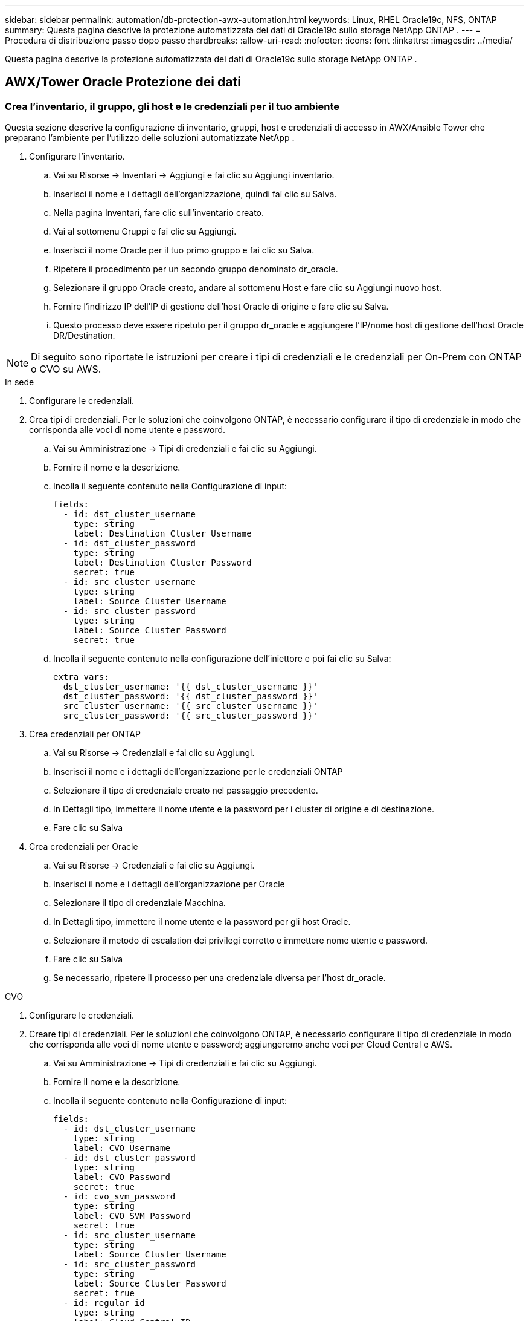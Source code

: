---
sidebar: sidebar 
permalink: automation/db-protection-awx-automation.html 
keywords: Linux, RHEL Oracle19c, NFS, ONTAP 
summary: Questa pagina descrive la protezione automatizzata dei dati di Oracle19c sullo storage NetApp ONTAP . 
---
= Procedura di distribuzione passo dopo passo
:hardbreaks:
:allow-uri-read: 
:nofooter: 
:icons: font
:linkattrs: 
:imagesdir: ../media/


[role="lead"]
Questa pagina descrive la protezione automatizzata dei dati di Oracle19c sullo storage NetApp ONTAP .



== AWX/Tower Oracle Protezione dei dati



=== Crea l'inventario, il gruppo, gli host e le credenziali per il tuo ambiente

Questa sezione descrive la configurazione di inventario, gruppi, host e credenziali di accesso in AWX/Ansible Tower che preparano l'ambiente per l'utilizzo delle soluzioni automatizzate NetApp .

. Configurare l'inventario.
+
.. Vai su Risorse → Inventari → Aggiungi e fai clic su Aggiungi inventario.
.. Inserisci il nome e i dettagli dell'organizzazione, quindi fai clic su Salva.
.. Nella pagina Inventari, fare clic sull'inventario creato.
.. Vai al sottomenu Gruppi e fai clic su Aggiungi.
.. Inserisci il nome Oracle per il tuo primo gruppo e fai clic su Salva.
.. Ripetere il procedimento per un secondo gruppo denominato dr_oracle.
.. Selezionare il gruppo Oracle creato, andare al sottomenu Host e fare clic su Aggiungi nuovo host.
.. Fornire l'indirizzo IP dell'IP di gestione dell'host Oracle di origine e fare clic su Salva.
.. Questo processo deve essere ripetuto per il gruppo dr_oracle e aggiungere l'IP/nome host di gestione dell'host Oracle DR/Destination.





NOTE: Di seguito sono riportate le istruzioni per creare i tipi di credenziali e le credenziali per On-Prem con ONTAP o CVO su AWS.

[role="tabbed-block"]
====
.In sede
--
. Configurare le credenziali.
. Crea tipi di credenziali.  Per le soluzioni che coinvolgono ONTAP, è necessario configurare il tipo di credenziale in modo che corrisponda alle voci di nome utente e password.
+
.. Vai su Amministrazione → Tipi di credenziali e fai clic su Aggiungi.
.. Fornire il nome e la descrizione.
.. Incolla il seguente contenuto nella Configurazione di input:
+
[source, cli]
----
fields:
  - id: dst_cluster_username
    type: string
    label: Destination Cluster Username
  - id: dst_cluster_password
    type: string
    label: Destination Cluster Password
    secret: true
  - id: src_cluster_username
    type: string
    label: Source Cluster Username
  - id: src_cluster_password
    type: string
    label: Source Cluster Password
    secret: true
----
.. Incolla il seguente contenuto nella configurazione dell'iniettore e poi fai clic su Salva:
+
[source, cli]
----
extra_vars:
  dst_cluster_username: '{{ dst_cluster_username }}'
  dst_cluster_password: '{{ dst_cluster_password }}'
  src_cluster_username: '{{ src_cluster_username }}'
  src_cluster_password: '{{ src_cluster_password }}'
----


. Crea credenziali per ONTAP
+
.. Vai su Risorse → Credenziali e fai clic su Aggiungi.
.. Inserisci il nome e i dettagli dell'organizzazione per le credenziali ONTAP
.. Selezionare il tipo di credenziale creato nel passaggio precedente.
.. In Dettagli tipo, immettere il nome utente e la password per i cluster di origine e di destinazione.
.. Fare clic su Salva


. Crea credenziali per Oracle
+
.. Vai su Risorse → Credenziali e fai clic su Aggiungi.
.. Inserisci il nome e i dettagli dell'organizzazione per Oracle
.. Selezionare il tipo di credenziale Macchina.
.. In Dettagli tipo, immettere il nome utente e la password per gli host Oracle.
.. Selezionare il metodo di escalation dei privilegi corretto e immettere nome utente e password.
.. Fare clic su Salva
.. Se necessario, ripetere il processo per una credenziale diversa per l'host dr_oracle.




--
.CVO
--
. Configurare le credenziali.
. Creare tipi di credenziali. Per le soluzioni che coinvolgono ONTAP, è necessario configurare il tipo di credenziale in modo che corrisponda alle voci di nome utente e password; aggiungeremo anche voci per Cloud Central e AWS.
+
.. Vai su Amministrazione → Tipi di credenziali e fai clic su Aggiungi.
.. Fornire il nome e la descrizione.
.. Incolla il seguente contenuto nella Configurazione di input:
+
[source, cli]
----
fields:
  - id: dst_cluster_username
    type: string
    label: CVO Username
  - id: dst_cluster_password
    type: string
    label: CVO Password
    secret: true
  - id: cvo_svm_password
    type: string
    label: CVO SVM Password
    secret: true
  - id: src_cluster_username
    type: string
    label: Source Cluster Username
  - id: src_cluster_password
    type: string
    label: Source Cluster Password
    secret: true
  - id: regular_id
    type: string
    label: Cloud Central ID
    secret: true
  - id: email_id
    type: string
    label: Cloud Manager Email
    secret: true
  - id: cm_password
    type: string
    label: Cloud Manager Password
    secret: true
  - id: access_key
    type: string
    label: AWS Access Key
    secret: true
  - id: secret_key
    type: string
    label: AWS Secret Key
    secret: true
  - id: token
    type: string
    label: Cloud Central Refresh Token
    secret: true
----
.. Incolla il seguente contenuto nella configurazione dell'iniettore e fai clic su Salva:
+
[source, cli]
----
extra_vars:
  dst_cluster_username: '{{ dst_cluster_username }}'
  dst_cluster_password: '{{ dst_cluster_password }}'
  cvo_svm_password: '{{ cvo_svm_password }}'
  src_cluster_username: '{{ src_cluster_username }}'
  src_cluster_password: '{{ src_cluster_password }}'
  regular_id: '{{ regular_id }}'
  email_id: '{{ email_id }}'
  cm_password: '{{ cm_password }}'
  access_key: '{{ access_key }}'
  secret_key: '{{ secret_key }}'
  token: '{{ token }}'
----


. Crea credenziali per ONTAP/CVO/AWS
+
.. Vai su Risorse → Credenziali e fai clic su Aggiungi.
.. Inserisci il nome e i dettagli dell'organizzazione per le credenziali ONTAP
.. Selezionare il tipo di credenziale creato nel passaggio precedente.
.. In Dettagli tipo, inserisci il nome utente e la password per i cluster di origine e CVO, Cloud Central/Manager, la chiave di accesso/segreta AWS e il token di aggiornamento Cloud Central.
.. Fare clic su Salva


. Crea credenziali per Oracle (fonte)
+
.. Vai su Risorse → Credenziali e fai clic su Aggiungi.
.. Inserisci il nome e i dettagli dell'organizzazione per l'host Oracle
.. Selezionare il tipo di credenziale Macchina.
.. In Dettagli tipo, immettere il nome utente e la password per gli host Oracle.
.. Selezionare il metodo di escalation dei privilegi corretto e immettere nome utente e password.
.. Fare clic su Salva


. Crea credenziali per la destinazione Oracle
+
.. Vai su Risorse → Credenziali e fai clic su Aggiungi.
.. Immettere il nome e i dettagli dell'organizzazione per l'host Oracle DR
.. Selezionare il tipo di credenziale Macchina.
.. In Dettagli tipo, inserisci il nome utente (ec2-user o se lo hai modificato rispetto al valore predefinito inseriscilo) e la chiave privata SSH
.. Selezionare il metodo di escalation dei privilegi corretto (sudo) e immettere il nome utente e la password, se necessario.
.. Fare clic su Salva




--
====


=== Crea un progetto

. Vai su Risorse → Progetti e fai clic su Aggiungi.
+
.. Inserisci il nome e i dettagli dell'organizzazione.
.. Selezionare Git nel campo Tipo di credenziale di controllo del codice sorgente.
.. entrare `\https://github.com/NetApp-Automation/na_oracle19c_data_protection.git` come URL del controllo sorgente.
.. Fare clic su Salva.
.. Potrebbe essere necessario sincronizzare occasionalmente il progetto quando il codice sorgente cambia.






=== Configurare le variabili globali

Le variabili definite in questa sezione si applicano a tutti gli host Oracle, ai database e al cluster ONTAP .

. Inserisci i parametri specifici del tuo ambiente nelle seguenti variabili globali incorporate o nel modulo vars.



NOTE: Gli elementi in blu devono essere modificati per adattarli all'ambiente.

[role="tabbed-block"]
====
.In sede
--
[source, shell]
----
# Oracle Data Protection global user configuration variables
# Ontap env specific config variables
hosts_group: "ontap"
ca_signed_certs: "false"

# Inter-cluster LIF details
src_nodes:
  - "AFF-01"
  - "AFF-02"

dst_nodes:
  - "DR-AFF-01"
  - "DR-AFF-02"

create_source_intercluster_lifs: "yes"

source_intercluster_network_port_details:
  using_dedicated_ports: "yes"
  using_ifgrp: "yes"
  using_vlans: "yes"
  failover_for_shared_individual_ports: "yes"
  ifgrp_name: "a0a"
  vlan_id: "10"
  ports:
    - "e0b"
    - "e0g"
  broadcast_domain: "NFS"
  ipspace: "Default"
  failover_group_name: "iclifs"

source_intercluster_lif_details:
  - name: "icl_1"
    address: "10.0.0.1"
    netmask: "255.255.255.0"
    home_port: "a0a-10"
    node: "AFF-01"
  - name: "icl_2"
    address: "10.0.0.2"
    netmask: "255.255.255.0"
    home_port: "a0a-10"
    node: "AFF-02"

create_destination_intercluster_lifs: "yes"

destination_intercluster_network_port_details:
  using_dedicated_ports: "yes"
  using_ifgrp: "yes"
  using_vlans: "yes"
  failover_for_shared_individual_ports: "yes"
  ifgrp_name: "a0a"
  vlan_id: "10"
  ports:
    - "e0b"
    - "e0g"
  broadcast_domain: "NFS"
  ipspace: "Default"
  failover_group_name: "iclifs"

destination_intercluster_lif_details:
  - name: "icl_1"
    address: "10.0.0.3"
    netmask: "255.255.255.0"
    home_port: "a0a-10"
    node: "DR-AFF-01"
  - name: "icl_2"
    address: "10.0.0.4"
    netmask: "255.255.255.0"
    home_port: "a0a-10"
    node: "DR-AFF-02"

# Variables for SnapMirror Peering
passphrase: "your-passphrase"

# Source & Destination List
dst_cluster_name: "dst-cluster-name"
dst_cluster_ip: "dst-cluster-ip"
dst_vserver: "dst-vserver"
dst_nfs_lif: "dst-nfs-lif"
src_cluster_name: "src-cluster-name"
src_cluster_ip: "src-cluster-ip"
src_vserver: "src-vserver"

# Variable for Oracle Volumes and SnapMirror Details
cg_snapshot_name_prefix: "oracle"
src_orabinary_vols:
  - "binary_vol"
src_db_vols:
  - "db_vol"
src_archivelog_vols:
  - "log_vol"
snapmirror_policy: "async_policy_oracle"

# Export Policy Details
export_policy_details:
  name: "nfs_export_policy"
  client_match: "0.0.0.0/0"
  ro_rule: "sys"
  rw_rule: "sys"

# Linux env specific config variables
mount_points:
  - "/u01"
  - "/u02"
  - "/u03"
hugepages_nr: "1234"
redhat_sub_username: "xxx"
redhat_sub_password: "xxx"

# DB env specific install and config variables
recovery_type: "scn"
control_files:
  - "/u02/oradata/CDB2/control01.ctl"
  - "/u03/orareco/CDB2/control02.ctl"
----
--
.CVO
--
[source, shell]
----
###########################################
### Ontap env specific config variables ###
###########################################

#Inventory group name
#Default inventory group name - "ontap"
#Change only if you are changing the group name either in inventory/hosts file or in inventory groups in case of AWX/Tower
hosts_group: "ontap"

#CA_signed_certificates (ONLY CHANGE to "true" IF YOU ARE USING CA SIGNED CERTIFICATES)
ca_signed_certs: "false"

#Names of the Nodes in the Source ONTAP Cluster
src_nodes:
  - "AFF-01"
  - "AFF-02"

#Names of the Nodes in the Destination CVO Cluster
dst_nodes:
  - "DR-AFF-01"
  - "DR-AFF-02"

#Define whether or not to create intercluster lifs on source cluster (ONLY CHANGE to "No" IF YOU HAVE ALREADY CREATED THE INTERCLUSTER LIFS)
create_source_intercluster_lifs: "yes"

source_intercluster_network_port_details:
  using_dedicated_ports: "yes"
  using_ifgrp: "yes"
  using_vlans: "yes"
  failover_for_shared_individual_ports: "yes"
  ifgrp_name: "a0a"
  vlan_id: "10"
  ports:
    - "e0b"
    - "e0g"
  broadcast_domain: "NFS"
  ipspace: "Default"
  failover_group_name: "iclifs"

source_intercluster_lif_details:
  - name: "icl_1"
    address: "10.0.0.1"
    netmask: "255.255.255.0"
    home_port: "a0a-10"
    node: "AFF-01"
  - name: "icl_2"
    address: "10.0.0.2"
    netmask: "255.255.255.0"
    home_port: "a0a-10"
    node: "AFF-02"

###########################################
### CVO Deployment Variables ###
###########################################

####### Access Keys Variables ######

# Region where your CVO will be deployed.
region_deploy: "us-east-1"

########### CVO and Connector Vars ########

# AWS Managed Policy required to give permission for IAM role creation.
aws_policy: "arn:aws:iam::1234567:policy/OCCM"

# Specify your aws role name, a new role is created if one already does not exist.
aws_role_name: "arn:aws:iam::1234567:policy/OCCM"

# Name your connector.
connector_name: "awx_connector"

# Name of the key pair generated in AWS.
key_pair: "key_pair"

# Name of the Subnet that has the range of IP addresses in your VPC.
subnet: "subnet-12345"

# ID of your AWS secuirty group that allows access to on-prem resources.
security_group: "sg-123123123"

# You Cloud Manager Account ID.
account: "account-A23123A"

# Name of the your CVO instance
cvo_name: "test_cvo"

# ID of the VPC in AWS.
vpc: "vpc-123123123"

###################################################################################################
# Variables for - Add on-prem ONTAP to Connector in Cloud Manager
###################################################################################################

# For Federated users, Client ID from API Authentication Section of Cloud Central to generate access token.
sso_id: "123123123123123123123"

# For regular access with username and password, please specify "pass" as the connector_access. For SSO users, use "refresh_token" as the variable.
connector_access: "pass"

####################################################################################################
# Variables for SnapMirror Peering
####################################################################################################
passphrase: "your-passphrase"

#####################################################################################################
# Source & Destination List
#####################################################################################################
#Please Enter Destination Cluster Name
dst_cluster_name: "dst-cluster-name"

#Please Enter Destination Cluster (Once CVO is Created Add this Variable to all templates)
dst_cluster_ip: "dst-cluster-ip"

#Please Enter Destination SVM to create mirror relationship
dst_vserver: "dst-vserver"

#Please Enter NFS Lif for dst vserver (Once CVO is Created Add this Variable to all templates)
dst_nfs_lif: "dst-nfs-lif"

#Please Enter Source Cluster Name
src_cluster_name: "src-cluster-name"

#Please Enter Source Cluster
src_cluster_ip: "src-cluster-ip"

#Please Enter Source SVM
src_vserver: "src-vserver"

#####################################################################################################
# Variable for Oracle Volumes and SnapMirror Details
#####################################################################################################
#Please Enter Source Snapshot Prefix Name
cg_snapshot_name_prefix: "oracle"

#Please Enter Source Oracle Binary Volume(s)
src_orabinary_vols:
  - "binary_vol"
#Please Enter Source Database Volume(s)
src_db_vols:
  - "db_vol"
#Please Enter Source Archive Volume(s)
src_archivelog_vols:
  - "log_vol"
#Please Enter Destination Snapmirror Policy
snapmirror_policy: "async_policy_oracle"

#####################################################################################################
# Export Policy Details
#####################################################################################################
#Enter the destination export policy details (Once CVO is Created Add this Variable to all templates)
export_policy_details:
  name: "nfs_export_policy"
  client_match: "0.0.0.0/0"
  ro_rule: "sys"
  rw_rule: "sys"

#####################################################################################################
### Linux env specific config variables ###
#####################################################################################################

#NFS Mount points for Oracle DB volumes
mount_points:
  - "/u01"
  - "/u02"
  - "/u03"

# Up to 75% of node memory size divided by 2mb. Consider how many databases to be hosted on the node and how much ram to be allocated to each DB.
# Leave it blank if hugepage is not configured on the host.
hugepages_nr: "1234"

# RedHat subscription username and password
redhat_sub_username: "xxx"
redhat_sub_password: "xxx"

####################################################
### DB env specific install and config variables ###
####################################################
#Recovery Type (leave as scn)
recovery_type: "scn"

#Oracle Control Files
control_files:
  - "/u02/oradata/CDB2/control01.ctl"
  - "/u03/orareco/CDB2/control02.ctl"
----
--
====


=== Manuali di automazione

Ci sono quattro playbook distinti che devono essere eseguiti.

. Manuale per la configurazione del tuo ambiente, On-Prem o CVO.
. Playbook per la replica di Oracle Binary e Database secondo una pianificazione
. Playbook per la replica dei log Oracle secondo una pianificazione
. Playbook per il ripristino del database su un host di destinazione


[role="tabbed-block"]
====
.Configurazione ONTAP/CVO
--
[.sottolineato]* Configurazione ONTAP e CVO*

*Configura e avvia il modello di lavoro.*

. Crea il modello di lavoro.
+
.. Vai su Risorse → Modelli → Aggiungi e fai clic su Aggiungi modello di lavoro.
.. Inserisci il nome ONTAP/CVO Setup
.. Selezionare il tipo di lavoro; Esegui configura il sistema in base a un playbook.
.. Selezionare l'inventario, il progetto, il playbook e le credenziali corrispondenti per il playbook.
.. Selezionare il playbook ontap_setup.yml per un ambiente On-Prem oppure selezionare cvo_setup.yml per la replica in un'istanza CVO.
.. Incolla le variabili globali copiate dal passaggio 4 nel campo Variabili modello nella scheda YAML.
.. Fare clic su Salva.


. Avvia il modello di lavoro.
+
.. Vai a Risorse → Modelli.
.. Fare clic sul modello desiderato e quindi su Avvia.
+

NOTE: Utilizzeremo questo modello e lo copieremo per gli altri manuali.





--
.Replica per volumi binari e di database
--
[.sottolineato]*Pianificazione del playbook di replica binaria e del database*

*Configura e avvia il modello di lavoro.*

. Copiare il modello di lavoro creato in precedenza.
+
.. Vai a Risorse → Modelli.
.. Trova il modello di configurazione ONTAP/CVO e all'estrema destra fai clic su Copia modello
.. Fare clic su Modifica modello sul modello copiato e modificare il nome in Playbook di replica binaria e database.
.. Mantenere lo stesso inventario, progetto e credenziali per il modello.
.. Selezionare ora_replication_cg.yml come playbook da eseguire.
.. Le variabili rimarranno le stesse, ma l'IP del cluster CVO dovrà essere impostato nella variabile dst_cluster_ip.
.. Fare clic su Salva.


. Pianifica il modello di lavoro.
+
.. Vai a Risorse → Modelli.
.. Fare clic sul modello Playbook di replica binaria e database, quindi fare clic su Pianificazioni nel set di opzioni in alto.
.. Fare clic su Aggiungi, aggiungere Nome pianificazione per la replica binaria e del database, scegliere la data/ora di inizio all'inizio dell'ora, scegliere il fuso orario locale e la frequenza di esecuzione.  La frequenza di esecuzione sarà frequente e la replica SnapMirror verrà aggiornata.
+

NOTE: Verrà creata una pianificazione separata per la replica del volume di registro, in modo che possa essere replicata con una cadenza più frequente.





--
.Replica per volumi di registro
--
[.sottolineato]*Pianificazione del playbook di replicazione del log*

*Configura e avvia il modello di lavoro*

. Copiare il modello di lavoro creato in precedenza.
+
.. Vai a Risorse → Modelli.
.. Trova il modello di configurazione ONTAP/CVO e all'estrema destra fai clic su Copia modello
.. Fare clic su Modifica modello sul modello copiato e modificare il nome in Log Replication Playbook.
.. Mantenere lo stesso inventario, progetto e credenziali per il modello.
.. Selezionare ora_replication_logs.yml come playbook da eseguire.
.. Le variabili rimarranno le stesse, ma l'IP del cluster CVO dovrà essere impostato nella variabile dst_cluster_ip.
.. Fare clic su Salva.


. Pianifica il modello di lavoro.
+
.. Vai a Risorse → Modelli.
.. Fare clic sul modello Log Replication Playbook, quindi su Pianificazioni nel set di opzioni in alto.
.. Fare clic su Aggiungi, aggiungere Nome pianificazione per la replica del registro, scegliere Data/ora di inizio all'inizio dell'ora, scegliere il fuso orario locale e Frequenza di esecuzione.  La frequenza di esecuzione sarà frequente e la replica SnapMirror verrà aggiornata.


+

NOTE: Si consiglia di impostare la pianificazione del registro in modo che venga aggiornato ogni ora per garantire il ripristino all'ultimo aggiornamento orario.



--
.Ripristina e recupera il database
--
[.sottolineato]*Pianificazione del playbook di replicazione del log*

*Configura e avvia il modello di lavoro.*

. Copiare il modello di lavoro creato in precedenza.
+
.. Vai a Risorse → Modelli.
.. Trova il modello di configurazione ONTAP/CVO e all'estrema destra fai clic su Copia modello
.. Fare clic su Modifica modello sul modello copiato e modificare il nome in Playbook di ripristino e ripristino.
.. Mantenere lo stesso inventario, progetto e credenziali per il modello.
.. Selezionare ora_recovery.yml come playbook da eseguire.
.. Le variabili rimarranno le stesse, ma l'IP del cluster CVO dovrà essere impostato nella variabile dst_cluster_ip.
.. Fare clic su Salva.


+

NOTE: Questo playbook non verrà eseguito finché non sarai pronto a ripristinare il database nel sito remoto.



--
====


=== Recupero del database Oracle

. I volumi di dati dei database Oracle di produzione on-premise sono protetti tramite la replica NetApp SnapMirror su un cluster ONTAP ridondante nel data center secondario o su Cloud Volume ONTAP nel cloud pubblico.  In un ambiente di disaster recovery completamente configurato, le istanze di elaborazione di ripristino nel data center secondario o nel cloud pubblico sono in standby e pronte a ripristinare il database di produzione in caso di disastro.  Le istanze di elaborazione in standby vengono mantenute sincronizzate con le istanze on-prem eseguendo aggiornamenti paralleli sulla patch del kernel del sistema operativo o aggiornandoli in modo graduale.
. In questa soluzione dimostrata, il volume binario Oracle viene replicato sulla destinazione e montato sull'istanza di destinazione per avviare lo stack software Oracle.  Questo approccio per ripristinare Oracle è più vantaggioso rispetto a una nuova installazione di Oracle all'ultimo minuto quando si verifica un disastro.  Garantisce che l'installazione di Oracle sia completamente sincronizzata con l'installazione del software di produzione locale corrente, con i livelli di patch, ecc. Tuttavia, ciò potrebbe avere o meno implicazioni aggiuntive sulla licenza software per il volume binario Oracle replicato nel sito di ripristino, a seconda di come è strutturata la licenza software con Oracle.  Si consiglia all'utente di verificare con il personale addetto alle licenze software la potenziale necessità di licenza Oracle prima di decidere di utilizzare lo stesso approccio.
. L'host Oracle di standby nella destinazione è configurato con le configurazioni prerequisite di Oracle.
. Gli SnapMirror vengono danneggiati e i volumi vengono resi scrivibili e montati sull'host Oracle in standby.
. Il modulo di ripristino di Oracle esegue le seguenti attività per ripristinare e avviare Oracle nel sito di ripristino dopo che tutti i volumi DB sono stati montati nell'istanza di elaborazione in standby.
+
.. Sincronizzazione del file di controllo: abbiamo distribuito file di controllo Oracle duplicati su volumi di database diversi per proteggere i file di controllo critici del database.  Uno riguarda il volume dei dati e l'altro il volume dei registri.  Poiché i volumi di dati e di registro vengono replicati con frequenze diverse, al momento del ripristino non saranno sincronizzati.
.. Ricollegamento del binario Oracle: poiché il binario Oracle è stato spostato su un nuovo host, è necessario ricollegarlo.
.. Recupera database Oracle: il meccanismo di recupero recupera l'ultimo numero di modifica del sistema nell'ultimo registro archiviato disponibile nel volume di registro Oracle dal file di controllo e recupera il database Oracle per recuperare tutte le transazioni aziendali che potevano essere replicate sul sito DR al momento dell'errore.  Il database viene quindi avviato in una nuova incarnazione per gestire le connessioni degli utenti e le transazioni aziendali nel sito di ripristino.





NOTE: Prima di eseguire il playbook di recupero, assicurati di avere quanto segue: assicurati di copiare /etc/oratab e /etc/oraInst.loc dall'host Oracle di origine all'host di destinazione

